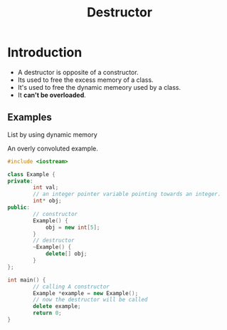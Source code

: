 #+TITLE: Destructor
* Introduction
- A destructor is opposite of a constructor.
- Its used to free the excess memory of a class.
- It's used to free the dynamic memeory used by a class.
- It *can't be overloaded*.
** Examples
**** List by using dynamic memory
An overly convoluted example.
#+begin_src cpp
#include <iostream>

class Example {
private:
        int val;
        // an integer pointer variable pointing towards an integer.
        int* obj;
public:
        // constructor
        Example() {
            obj = new int[5];
        }
        // destructor
        ~Example() {
            delete[] obj;
        }
};

int main() {
        // calling A constructor
        Example *example = new Example();
        // now the destructor will be called
        delete example;
        return 0;
}
#+end_src
